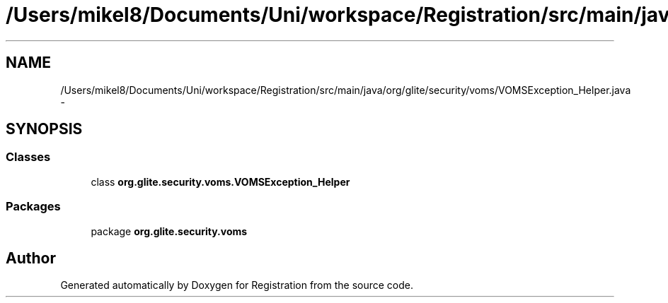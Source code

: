 .TH "/Users/mikel8/Documents/Uni/workspace/Registration/src/main/java/org/glite/security/voms/VOMSException_Helper.java" 3 "Wed Jul 13 2011" "Version 4" "Registration" \" -*- nroff -*-
.ad l
.nh
.SH NAME
/Users/mikel8/Documents/Uni/workspace/Registration/src/main/java/org/glite/security/voms/VOMSException_Helper.java \- 
.SH SYNOPSIS
.br
.PP
.SS "Classes"

.in +1c
.ti -1c
.RI "class \fBorg.glite.security.voms.VOMSException_Helper\fP"
.br
.in -1c
.SS "Packages"

.in +1c
.ti -1c
.RI "package \fBorg.glite.security.voms\fP"
.br
.in -1c
.SH "Author"
.PP 
Generated automatically by Doxygen for Registration from the source code.
